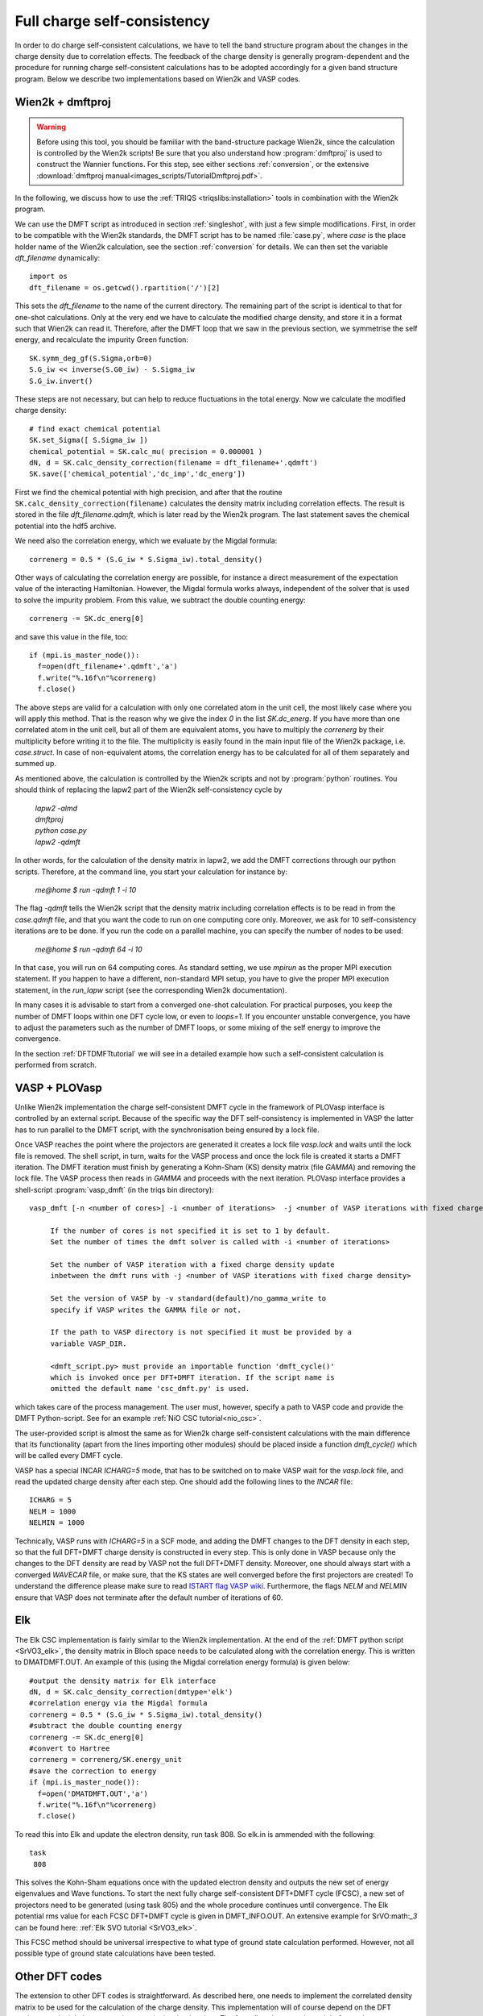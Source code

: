 .. _full_charge_selfcons:

Full charge self-consistency
============================

In order to do charge self-consistent calculations, we have to tell the band structure program about the
changes in the charge density due to correlation effects. The feedback of the charge density is generally
program-dependent and the procedure for running charge self-consistent calculations has to be adopted
accordingly for a given band structure program. Below we describe two implementations based on Wien2k
and VASP codes.

Wien2k + dmftproj
-----------------


.. warning::
  Before using this tool, you should be familiar with the band-structure package Wien2k, since
  the calculation is controlled by the Wien2k scripts! Be
  sure that you also understand how :program:`dmftproj` is used to
  construct the Wannier functions. For this step, see either sections
  :ref:`conversion`, or the extensive :download:`dmftproj manual<images_scripts/TutorialDmftproj.pdf>`.

In the following, we discuss how to use the
:ref:`TRIQS <triqslibs:installation>` tools in combination with the Wien2k program.

We can use the DMFT script as introduced in section :ref:`singleshot`,
with just a few simple modifications. First, in order to be compatible with the Wien2k standards,
the DMFT script has to be named :file:`case.py`, where `case` is the place holder name of the Wien2k
calculation, see the section :ref:`conversion` for details. We can then set the variable `dft_filename` dynamically::

  import os
  dft_filename = os.getcwd().rpartition('/')[2]

This sets the `dft_filename` to the name of the current directory. The
remaining part of the script is identical to
that for one-shot calculations. Only at the very end we have to calculate the modified charge density,
and store it in a format such that Wien2k can read it. Therefore, after the DMFT loop that we saw in the
previous section, we symmetrise the self energy, and recalculate the impurity Green function::

  SK.symm_deg_gf(S.Sigma,orb=0)
  S.G_iw << inverse(S.G0_iw) - S.Sigma_iw
  S.G_iw.invert()

These steps are not necessary, but can help to reduce fluctuations in the total energy.
Now we calculate the modified charge density::

  # find exact chemical potential
  SK.set_Sigma([ S.Sigma_iw ])
  chemical_potential = SK.calc_mu( precision = 0.000001 )
  dN, d = SK.calc_density_correction(filename = dft_filename+'.qdmft')
  SK.save(['chemical_potential','dc_imp','dc_energ'])

First we find the chemical potential with high precision, and after that the routine
``SK.calc_density_correction(filename)`` calculates the density matrix including correlation effects. The result
is stored in the file `dft_filename.qdmft`, which is later read by the Wien2k program. The last statement saves
the chemical potential into the hdf5 archive.

We need also the correlation energy, which we evaluate by the Migdal formula::

  correnerg = 0.5 * (S.G_iw * S.Sigma_iw).total_density()

Other ways of calculating the correlation energy are possible, for
instance a direct measurement of the expectation value of the
interacting Hamiltonian. However, the Migdal formula works always,
independent of the solver that is used to solve the impurity problem.
From this value, we subtract the double counting energy::

  correnerg -= SK.dc_energ[0]

and save this value in the file, too::

  if (mpi.is_master_node()):
    f=open(dft_filename+'.qdmft','a')
    f.write("%.16f\n"%correnerg)
    f.close()

The above steps are valid for a calculation with only one correlated atom in the unit cell, the most likely case
where you will apply this method. That is the reason why we give the index `0` in the list `SK.dc_energ`.
If you have more than one correlated atom in the unit cell, but all of them
are equivalent atoms, you have to multiply the `correnerg` by their multiplicity before writing it to the file.
The multiplicity is easily found in the main input file of the Wien2k package, i.e. `case.struct`. In case of
non-equivalent atoms, the correlation energy has to be calculated for
all of them separately and summed up.

As mentioned above, the calculation is controlled by the Wien2k scripts and not by :program:`python`
routines. You should think of replacing the lapw2 part of the Wien2k self-consistency cycle by

  |   `lapw2 -almd`
  |   `dmftproj`
  |   `python case.py`
  |   `lapw2 -qdmft`

In other words, for the calculation of the density matrix in lapw2, we
add the DMFT corrections through our python scripts.
Therefore, at the command line, you start your calculation for instance by:

  `me@home $ run -qdmft 1 -i 10`

The flag `-qdmft` tells the Wien2k script that the density
matrix including correlation effects is to be read in from the
`case.qdmft` file, and that you want the code to run on one computing
core only. Moreover, we ask for 10 self-consistency iterations are to be
done. If you run the code on a parallel machine, you can specify the
number of nodes to be used:

  `me@home $ run -qdmft 64 -i 10`

In that case, you will run on 64 computing cores. As standard setting,
we use `mpirun` as the proper MPI execution statement. If you happen
to have a different, non-standard MPI setup, you have to give the
proper MPI execution statement, in the `run_lapw` script (see the
corresponding Wien2k documentation).

In many cases it is advisable to start from a converged one-shot
calculation. For practical purposes, you keep the number of DMFT loops
within one DFT cycle low, or even to `loops=1`. If you encounter
unstable convergence, you have to adjust the parameters such as
the number of DMFT loops, or some mixing of the self energy to improve
the convergence.

In the section :ref:`DFTDMFTtutorial` we will see in a detailed
example how such a self-consistent calculation is performed from scratch.

VASP + PLOVasp
--------------

Unlike Wien2k implementation the charge self-consistent DMFT cycle in the
framework of PLOVasp interface is controlled by an external script. Because of
the specific way the DFT self-consistency is implemented in VASP the latter has
to run parallel to the DMFT script, with the synchronisation being ensured by a
lock file.

Once VASP reaches the point where the projectors are generated
it creates a lock file `vasp.lock` and waits until the lock file is
removed. The shell script, in turn, waits for the VASP process and once
the lock file is created it starts a DMFT iteration. The DMFT iteration
must finish by generating a Kohn-Sham (KS) density matrix (file `GAMMA`)
and removing the lock file. The VASP process then reads in `GAMMA`
and proceeds with the next iteration. PLOVasp interface provides a shell-script :program:`vasp_dmft` (in the triqs bin directory):
::
  vasp_dmft [-n <number of cores>] -i <number of iterations>  -j <number of VASP iterations with fixed charge density> [-v <VASP version>] [-p <path to VASP directory>] [<dmft_script.py>]

       If the number of cores is not specified it is set to 1 by default.
       Set the number of times the dmft solver is called with -i <number of iterations>

       Set the number of VASP iteration with a fixed charge density update
       inbetween the dmft runs with -j <number of VASP iterations with fixed charge density>

       Set the version of VASP by -v standard(default)/no_gamma_write to
       specify if VASP writes the GAMMA file or not.

       If the path to VASP directory is not specified it must be provided by a
       variable VASP_DIR.

       <dmft_script.py> must provide an importable function 'dmft_cycle()'
       which is invoked once per DFT+DMFT iteration. If the script name is
       omitted the default name 'csc_dmft.py' is used.

which takes care of the process management. The user must, however, specify a path to VASP code and provide the DMFT Python-script. See for an example :ref:`NiO CSC tutorial<nio_csc>`.

The user-provided script is almost the same as for Wien2k charge self-consistent
calculations with the main difference that its functionality (apart from the
lines importing other modules) should be placed inside a function `dmft_cycle()`
which will be called every DMFT cycle.

VASP has a special INCAR `ICHARG=5` mode, that has to be switched on to make VASP wait for the `vasp.lock` file, and read the updated charge density after each step. One should add the following lines to the `INCAR` file::

  ICHARG = 5
  NELM = 1000
  NELMIN = 1000

Technically, VASP runs with `ICHARG=5` in a SCF mode, and adding the DMFT
changes to the DFT density in each step, so that the full DFT+DMFT charge
density is constructed in every step. This is only done in VASP because only the
changes to the DFT density are read by VASP not the full DFT+DMFT density.
Moreover, one should always start with a converged `WAVECAR` file, or make sure,
that the KS states are well converged before the first projectors are created!
To understand the difference please make sure to read `ISTART flag VASP wiki
<https://www.vasp.at/wiki/index.php/ISTART>`_. Furthermore, the flags `NELM` and
`NELMIN` ensure that VASP does not terminate after the default number of
iterations of 60.


Elk
---------

The Elk CSC implementation is fairly similar to the Wien2k implementation. At the end of the :ref:`DMFT python script <SrVO3_elk>`, the density matrix in Bloch space needs to be calculated along with the correlation energy. This is written to DMATDMFT.OUT. An example of this (using the Migdal correlation energy formula) is given below::

  #output the density matrix for Elk interface
  dN, d = SK.calc_density_correction(dmtype='elk')
  #correlation energy via the Migdal formula
  correnerg = 0.5 * (S.G_iw * S.Sigma_iw).total_density()
  #subtract the double counting energy
  correnerg -= SK.dc_energ[0]
  #convert to Hartree
  correnerg = correnerg/SK.energy_unit
  #save the correction to energy
  if (mpi.is_master_node()):
    f=open('DMATDMFT.OUT','a')
    f.write("%.16f\n"%correnerg)
    f.close()

To read this into Elk and update the electron density, run task 808. So elk.in is ammended with the following::

  task
   808

This solves the Kohn-Sham equations once with the updated electron density and outputs the new set of energy eigenvalues and Wave functions. To start the next fully charge self-consistent DFT+DMFT cycle (FCSC), a new set of projectors need to be generated (using task 805) and the whole procedure continues until convergence. The Elk potential rms value for each FCSC DFT+DMFT cycle is given in DMFT_INFO.OUT. An extensive example for SrVO:math:`_3` can be found here: :ref:`Elk SVO tutorial <SrVO3_elk>`.

This FCSC method should be universal irrespective to what type of ground state calculation performed. However, not all possible type of ground state calculations have been tested.


Other DFT codes
---------------

The extension to other DFT codes is straightforward. As described
here, one needs to implement the correlated density matrix to be used
for the calculation of the charge density. This implementation will of
course depend on the DFT package, and might be easy to do or a quite
involved project. The formalism, however, is straight forward.

